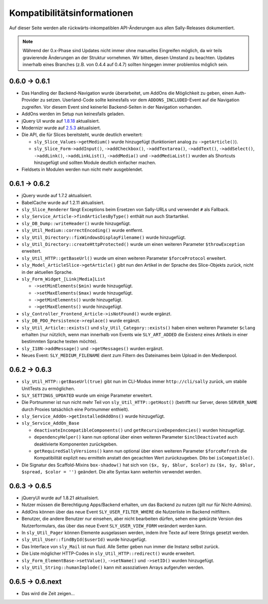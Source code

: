 Kompatibilitätsinformationen
============================

Auf dieser Seite werden alle rückwärts-inkompatiblen API-Änderungen aus allen
Sally-Releases dokumentiert.

.. note::

  Während der 0.x-Phase sind Updates nicht immer ohne manuelles Eingreifen
  möglich, da wir teils gravierende Änderungen an der Struktur vornehmen. Wir
  bitten, diesen Umstand zu beachten. Updates innerhalb eines Branches (z.B.
  von 0.4.4 auf 0.4.7) sollten hingegen immer problemlos möglich sein.

0.6.0 -> 0.6.1
--------------

* Das Handling der Backend-Navigation wurde überarbeitet, um AddOns die
  Möglichkeit zu geben, einen Auth-Provider zu setzen. Userland-Code sollte
  keinesfalls vor dem ``ADDONS_INCLUDED``-Event auf die Navigation zugreifen.
  Vor diesem Event sind keinerlei Backend-Seiten in der Navigation vorhanden.
* AddOns werden im Setup nun keinesfalls geladen.
* jQuery UI wurde auf `1.8.18`_ aktualisiert.
* Modernizr wurde auf `2.5.3`_ aktualisiert.
* Die API, die für Slices bereitsteht, wurde deutlich erweitert:

  * ``sly_Slice_Values->getMedium()`` wurde hinzugefügt (funktioniert analog zu
    ``->getArticle()``).
  * ``sly_Slice_Form->addInput()``, ``->addCheckbox()``, ``->addTextarea()``,
    ``->addText()``, ``->addSelect()``, ``->addLink()``, ``->addLinkList()``,
    ``->addMedia()`` und ``->addMediaList()`` wurden als Shortcuts hinzugefügt
    und sollten Module deutlich einfacher machen.

* Fieldsets in Modulen werden nun nicht mehr ausgeblendet.

.. _1.8.18: http://blog.jqueryui.com/2012/02/jquery-ui-1-8-18/
.. _2.5.3:  http://www.modernizr.com/news/modernizr-25

0.6.1 -> 0.6.2
--------------

* jQuery wurde auf 1.7.2 aktualisiert.
* BabelCache wurde auf 1.2.11 aktualisiert.
* ``sly_Slice_Renderer`` fängt Exceptions beim Ersetzen von Sally-URLs und
  verwendet ``#`` als Fallback.
* ``sly_Service_Article->findArticlesByType()`` enthält nun auch Startartikel.
* ``sly_DB_Dump::writeHeader()`` wurde hinzugefügt.
* ``sly_Util_Medium::correctEncoding()`` wurde entfernt.
* ``sly_Util_Directory::fixWindowsDisplayFilename()`` wurde hinzugefügt.
* ``sly_Util_Directory::createHttpProtected()`` wurde um einen weiteren Parameter
  ``$throwException`` erweitert.
* ``sly_Util_HTTP::getBaseUrl()`` wurde um einen weiteren Parameter
  ``$forceProtocol`` erweitert.
* ``sly_Model_ArticleSlice->getArticle()`` gibt nun den Artikel in der Sprache
  des Slice-Objekts zurück, nicht in der aktuellen Sprache.
* ``sly_Form_Widget_[Link|Media]List``

  * ``->setMinElements($min)`` wurde hinzugefügt.
  * ``->setMaxElements($max)`` wurde hinzugefügt.
  * ``->getMinElements()`` wurde hinzugefügt.
  * ``->getMaxElements()`` wurde hinzugefügt.

* ``sly_Controller_Frontend_Article->isNotFound()`` wurde ergänzt.
* ``sly_DB_PDO_Persistence->replace()`` wurde ergänzt.
* ``sly_Util_Article::exists()`` und ``sly_Util_Category::exists()`` haben einen
  weiteren Parameter ``$clang`` erhalten (nur nützlich, wenn man innerhalb von
  Events wie ``SLY_ART_ADDED`` die Existenz eines Artikels in einer bestimmten
  Sprache testen möchte).
* ``sly_I18N->addMessage()`` und ``->getMessages()`` wurden ergänzt.
* Neues Event: ``SLY_MEDIUM_FILENAME`` dient zum Filtern des Dateinames beim
  Upload in den Medienpool.

0.6.2 -> 0.6.3
--------------

* ``sly_Util_HTTP::getBaseUrl(true)`` gibt nun im CLI-Modus immer
  ``http://cli/sally`` zurück, um stabile UnitTests zu ermöglichen.
* ``SLY_SETTINGS_UPDATED`` wurde um einige Parameter erweitert.
* Die Portnummer ist nun nicht mehr Teil von ``sly_Util_HTTP::getHost()``
  (betrifft nur Server, deren ``SERVER_NAME`` durch Proxies tatsächlich eine
  Portnummer enthielt).
* ``sly_Service_AddOn->getInstalledAddOns()`` wurde hinzugefügt.
* ``sly_Service_AddOn_Base``

  * ``deactivateIncompatibleComponents()`` und ``getRecursiveDependencies()``
    wurden hinzugefügt.
  * ``dependencyHelper()`` kann nun optional über einen weiteren Parameter
    ``$inclDeactivated`` auch deaktivierte Komponenten zurückgeben.
  * ``getRequiredSallyVersions()`` kann nun optional über einen
    weiteren Parameter ``$forceRefresh`` die Kompatibilität explizit neu
    ermitteln anstatt den gecachten Wert zurückzugeben. Dito bei
    ``isCompatible()``.

* Die Signatur des Scaffold-Mixins ``box-shadow()`` hat sich von
  ``($x, $y, $blur, $color)`` zu ``($x, $y, $blur, $spread, $color = '')``
  geändert. Die alte Syntax kann weiterhin verwendet werden.

0.6.3 -> 0.6.5
--------------

* jQueryUI wurde auf 1.8.21 aktualisiert.
* Nutzer müssen die Berechtigung Apps/Backend erhalten, um das Backend zu nutzen
  (gilt nur für Nicht-Admins).
* AddOns können über das neue Event ``SLY_USER_FILTER_WHERE`` die Nutzerliste im
  Backend mitfiltern.
* Benutzer, die andere Benutzer nur einsehen, aber nicht bearbeiten dürfen,
  sehen eine gekürzte Version des Nutzerformulars, das über das neue Event
  ``SLY_USER_VIEW_FORM`` verändert werden kann.
* In ``sly_Util_Pager`` können Elemente ausgelassen werden, indem ihre Texte
  auf leere Strings gesetzt werden.
* ``sly_Util_User::findById($userId)`` wurde hinzugefügt.
* Das Interface von ``sly_Mail`` ist nun fluid. Alle Setter geben nun immer die
  Instanz selbst zurück.
* Die Liste möglicher HTTP-Codes in ``sly_Util_HTTP::redirect()`` wurde
  erweitert.
* ``sly_Form_ElementBase->setValue()``, ``->setName()`` und ``->setID()`` wurden
  hinzugefügt.
* ``sly_Util_String::humanImplode()`` kann mit assoziativen Arrays aufgerufen
  werden.

0.6.5 -> 0.6.next
-----------------

* Das wird die Zeit zeigen...
